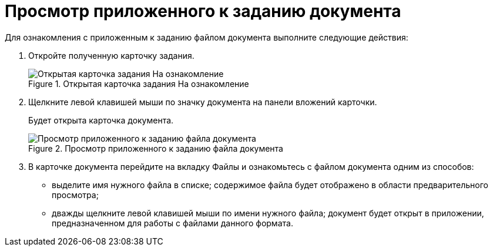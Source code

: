 = Просмотр приложенного к заданию документа

Для ознакомления с приложенным к заданию файлом документа выполните следующие действия:

. Откройте полученную карточку задания.
+
image::To_Familiarize.png[Открытая карточка задания На ознакомление,title="Открытая карточка задания На ознакомление"]
. Щелкните левой клавишей мыши по значку документа на панели вложений карточки.
+
Будет открыта карточка документа.
+
image::Task_Familiarization_with_Documents.png[Просмотр приложенного к заданию файла документа,title="Просмотр приложенного к заданию файла документа"]
. В карточке документа перейдите на вкладку Файлы и ознакомьтесь с файлом документа одним из способов:
* выделите имя нужного файла в списке; содержимое файла будет отображено в области предварительного просмотра;
* дважды щелкните левой клавишей мыши по имени нужного файла; документ будет открыт в приложении, предназначенном для работы с файлами данного формата.
